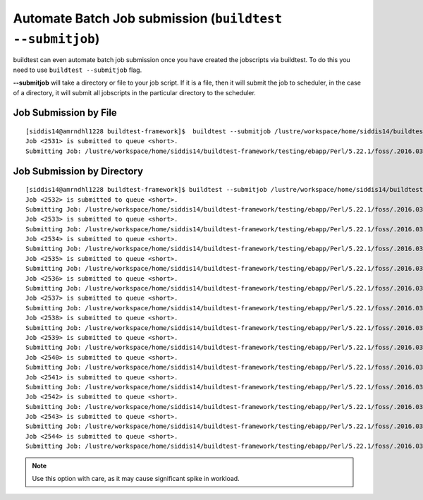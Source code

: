 Automate Batch Job submission (``buildtest --submitjob``)
============================================================

buildtest can even automate batch job submission once you have created the
jobscripts via buildtest. To do this you need to use ``buildtest --submitjob``
flag.

**--submitjob** will take a directory or file to your job script. If it is a
file, then it will submit the job to scheduler, in the case of a directory, it
will submit all jobscripts in the particular directory to the scheduler.

Job Submission by File
----------------------

::

   [siddis14@amrndhl1228 buildtest-framework]$  buildtest --submitjob /lustre/workspace/home/siddis14/buildtest-framework/testing/ebapp/Perl/5.22.1/foss/.2016.03/Algorithm/diff.lsf
   Job <2531> is submitted to queue <short>.
   Submitting Job: /lustre/workspace/home/siddis14/buildtest-framework/testing/ebapp/Perl/5.22.1/foss/.2016.03/Algorithm/diff.lsf  to scheduler

Job Submission by Directory
---------------------------

::

   [siddis14@amrndhl1228 buildtest-framework]$ buildtest --submitjob /lustre/workspace/home/siddis14/buildtest-framework/testing/ebapp/Perl/5.22.1/foss/.2016.03/
   Job <2532> is submitted to queue <short>.
   Submitting Job: /lustre/workspace/home/siddis14/buildtest-framework/testing/ebapp/Perl/5.22.1/foss/.2016.03/perl_-v.lsf  to scheduler
   Job <2533> is submitted to queue <short>.
   Submitting Job: /lustre/workspace/home/siddis14/buildtest-framework/testing/ebapp/Perl/5.22.1/foss/.2016.03/hello.pl.lsf  to scheduler
   Job <2534> is submitted to queue <short>.
   Submitting Job: /lustre/workspace/home/siddis14/buildtest-framework/testing/ebapp/Perl/5.22.1/foss/.2016.03/Algorithm/diff.lsf  to scheduler
   Job <2535> is submitted to queue <short>.
   Submitting Job: /lustre/workspace/home/siddis14/buildtest-framework/testing/ebapp/Perl/5.22.1/foss/.2016.03/AnyData/AnyData.lsf  to scheduler
   Job <2536> is submitted to queue <short>.
   Submitting Job: /lustre/workspace/home/siddis14/buildtest-framework/testing/ebapp/Perl/5.22.1/foss/.2016.03/Authen/SASL.lsf  to scheduler
   Job <2537> is submitted to queue <short>.
   Submitting Job: /lustre/workspace/home/siddis14/buildtest-framework/testing/ebapp/Perl/5.22.1/foss/.2016.03/AppConfig/Args.lsf  to scheduler
   Job <2538> is submitted to queue <short>.
   Submitting Job: /lustre/workspace/home/siddis14/buildtest-framework/testing/ebapp/Perl/5.22.1/foss/.2016.03/AppConfig/State.lsf  to scheduler
   Job <2539> is submitted to queue <short>.
   Submitting Job: /lustre/workspace/home/siddis14/buildtest-framework/testing/ebapp/Perl/5.22.1/foss/.2016.03/AppConfig/File.lsf  to scheduler
   Job <2540> is submitted to queue <short>.
   Submitting Job: /lustre/workspace/home/siddis14/buildtest-framework/testing/ebapp/Perl/5.22.1/foss/.2016.03/AppConfig/Std.lsf  to scheduler
   Job <2541> is submitted to queue <short>.
   Submitting Job: /lustre/workspace/home/siddis14/buildtest-framework/testing/ebapp/Perl/5.22.1/foss/.2016.03/AppConfig/GetOpt.lsf  to scheduler
   Job <2542> is submitted to queue <short>.
   Submitting Job: /lustre/workspace/home/siddis14/buildtest-framework/testing/ebapp/Perl/5.22.1/foss/.2016.03/AppConfig/Sys.lsf  to scheduler
   Job <2543> is submitted to queue <short>.
   Submitting Job: /lustre/workspace/home/siddis14/buildtest-framework/testing/ebapp/Perl/5.22.1/foss/.2016.03/AppConfig/AppConfig.lsf  to scheduler
   Job <2544> is submitted to queue <short>.
   Submitting Job: /lustre/workspace/home/siddis14/buildtest-framework/testing/ebapp/Perl/5.22.1/foss/.2016.03/AppConfig/CGI.lsf  to scheduler



.. Note:: Use this option with care, as it may cause significant spike in workload.
